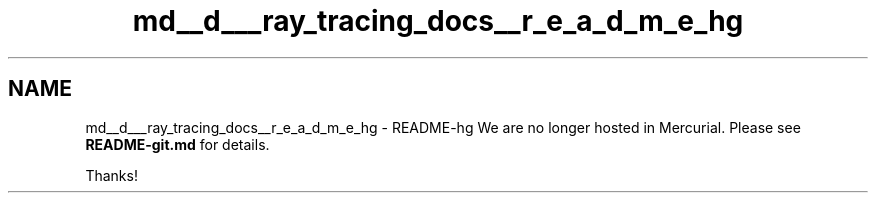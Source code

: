 .TH "md__d___ray_tracing_docs__r_e_a_d_m_e_hg" 3 "Mon Jan 24 2022" "Version 1.0" "RayTracer" \" -*- nroff -*-
.ad l
.nh
.SH NAME
md__d___ray_tracing_docs__r_e_a_d_m_e_hg \- README-hg 
We are no longer hosted in Mercurial\&. Please see \fBREADME-git\&.md\fP for details\&.
.PP
Thanks! 
